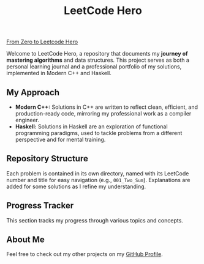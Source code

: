 #+title: LeetCode Hero

_From Zero to Leetcode Hero_

Welcome to LeetCode Hero, a repository that documents my *journey of mastering algorithms* and data structures. This project serves as both a personal learning journal and a professional portfolio of my solutions, implemented in Modern C++ and Haskell.

** My Approach
- *Modern C++:* Solutions in C++ are written to reflect clean, efficient, and production-ready code, mirroring my professional work as a compiler engineer.
- *Haskell:* Solutions in Haskell are an exploration of functional programming paradigms, used to tackle problems from a different perspective and for mental training.

** Repository Structure
Each problem is contained in its own directory, named with its LeetCode number and title for easy navigation (e.g., =001_Two_Sum=). Explanations are added for some solutions as I refine my understanding.

** Progress Tracker
This section tracks my progress through various topics and concepts.

** About Me
Feel free to check out my other projects on my [[https://github.com/TheCloudlet][GitHub Profile]].
